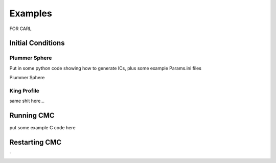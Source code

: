 .. _examples:

############
Examples
############

FOR CARL

=====
Initial Conditions
=====

Plummer Sphere
-----
Put in some python code showing how to generate ICs, plus some example Params.ini files 

Plummer Sphere

King Profile
-----
same shit here...

=====
Running CMC
=====
put some example C code here


=====
Restarting CMC
=====

`
